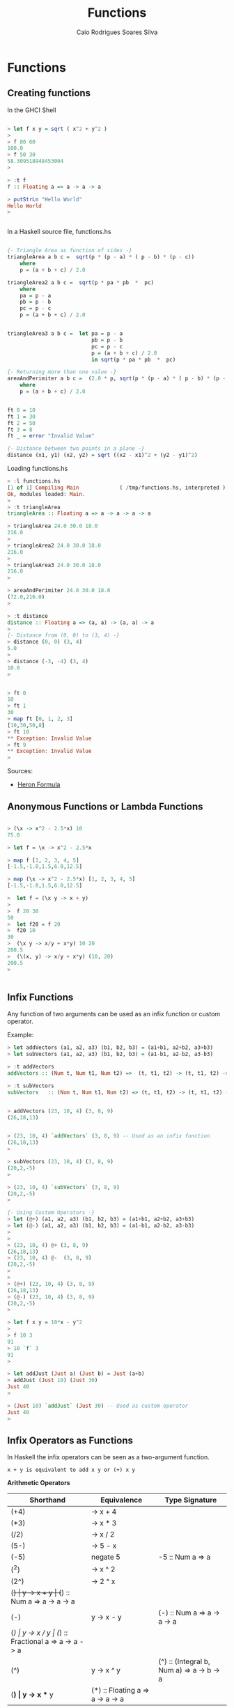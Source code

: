 #+TITLE:  Functions 
#+AUTHOR: Caio Rodrigues Soares Silva
#+EMAIL:  <caiorss.rodrigues@gmail.com>

* Functions

** Creating functions

In the GHCI Shell

#+BEGIN_SRC haskell

> let f x y = sqrt ( x^2 + y^2 )
> 
> f 80 60
100.0
> f 50 30
58.309518948453004
> 

> :t f
f :: Floating a => a -> a -> a

> putStrLn "Hello World"
Hello World
> 


#+END_SRC

In a Haskell source file, functions.hs

#+BEGIN_SRC haskell

{- Triangle Area as function of sides -}
triangleArea a b c =  sqrt(p * (p - a) * ( p - b) * (p - c))
    where 
    p = (a + b + c) / 2.0

triangleArea2 a b c =  sqrt(p * pa * pb  *  pc)
    where 
    pa = p - a
    pb = p - b
    pc = p - c
    p = (a + b + c) / 2.0
    

triangleArea3 a b c =  let pa = p - a
                           pb = p - b
                           pc = p - c
                           p = (a + b + c) / 2.0
                           in sqrt(p * pa * pb  *  pc)

{- Returning more than one value -}    
areaAndPerimiter a b c =  (2.0 * p, sqrt(p * (p - a) * ( p - b) * (p - c)))
    where 
    p = (a + b + c) / 2.0

    
ft 0 = 10
ft 1 = 30
ft 2 = 50
ft 3 = 8
ft _ = error "Invalid Value"

{- Distance between two points in a plane -}
distance (x1, y1) (x2, y2) = sqrt ((x2 - x1)^2 + (y2 - y1)^2)
#+END_SRC

Loading functions.hs

#+BEGIN_SRC haskell
> :l functions.hs
[1 of 1] Compiling Main             ( /tmp/functions.hs, interpreted )
Ok, modules loaded: Main.
> 
> :t triangleArea 
triangleArea :: Floating a => a -> a -> a -> a

> triangleArea 24.0 30.0 18.0
216.0
> 
> triangleArea2 24.0 30.0 18.0
216.0
> 
> triangleArea3 24.0 30.0 18.0
216.0
> 

> areaAndPerimiter 24.0 30.0 18.0
(72.0,216.0)
> 

> :t distance 
distance :: Floating a => (a, a) -> (a, a) -> a
> 
{- Distance from (0, 0) to (3, 4) -}
> distance (0, 0) (3, 4)
5.0
> 
> distance (-3, -4) (3, 4)
10.0
> 


> ft 0
10
> ft 1
30
> map ft [0, 1, 2, 3]
[10,30,50,8]
> ft 10
** Exception: Invalid Value
> ft 9
** Exception: Invalid Value
> 

#+END_SRC

Sources:

 - [[http://www.mathopenref.com/heronsformula.html][Heron Formula]]
 
** Anonymous Functions or Lambda Functions



#+BEGIN_SRC haskell

> (\x -> x^2 - 2.5*x) 10
75.0

> let f = \x -> x^2 - 2.5*x

> map f [1, 2, 3, 4, 5]
[-1.5,-1.0,1.5,6.0,12.5]

> map (\x -> x^2 - 2.5*x) [1, 2, 3, 4, 5]
[-1.5,-1.0,1.5,6.0,12.5]

>  let f = (\x y -> x + y)
>  
>  f 20 30
50
>  let f20 = f 20
>  f20 10
30
>  (\x y -> x/y + x*y) 10 20
200.5
>  (\(x, y) -> x/y + x*y) (10, 20)
200.5
>  


#+END_SRC

** Infix Functions

Any function of two arguments can be used as an infix function or custom operator.

Example:

#+BEGIN_SRC haskell
> let addVectors (a1, a2, a3) (b1, b2, b3) = (a1+b1, a2+b2, a3+b3)
> let subVectors (a1, a2, a3) (b1, b2, b3) = (a1-b1, a2-b2, a3-b3)

> :t addVectors 
addVectors :: (Num t, Num t1, Num t2) =>  (t, t1, t2) -> (t, t1, t2) -> (t, t1, t2)

> :t subVectors 
subVectors   :: (Num t, Num t1, Num t2) => (t, t1, t2) -> (t, t1, t2) -> (t, t1, t2)


> addVectors (23, 10, 4) (3, 8, 9)
(26,18,13)


> (23, 10, 4) `addVectors` (3, 8, 9) -- Used as an infix function
(26,18,13)
> 

> subVectors (23, 10, 4) (3, 8, 9)
(20,2,-5)
> 

> (23, 10, 4) `subVectors` (3, 8, 9)
(20,2,-5)
> 

{- Using Custom Operators -}
> let (@+) (a1, a2, a3) (b1, b2, b3) = (a1+b1, a2+b2, a3+b3)
> let (@-) (a1, a2, a3) (b1, b2, b3) = (a1-b1, a2-b2, a3-b3)
> 
> 
> (23, 10, 4) @+ (3, 8, 9)
(26,18,13)
> (23, 10, 4) @-  (3, 8, 9)
(20,2,-5)
> 
>
> (@+) (23, 10, 4) (3, 8, 9)
(26,18,13)
> (@-) (23, 10, 4) (3, 8, 9)
(20,2,-5)
>

> let f x y = 10*x - y^2
> 
> f 10 3
91
> 10 `f` 3
91
> 

> let addJust (Just a) (Just b) = Just (a+b)
> addJust (Just 10) (Just 30)
Just 40
> 

> (Just 10) `addJust` (Just 30) -- Used as custom operator
Just 40
> 
#+END_SRC

** Infix Operators as Functions



In Haskell the infix operators can be seen as a two-argument function.

#+BEGIN_SRC
x + y is equivalent to add x y or (+) x y
#+END_SRC


*Arithmetic Operators*

| Shorthand  |  Equivalence         | Type Signature |
|------------|----------------------|----------------|
| (+4)       |  \x -> x + 4         |                |
| (*3)       |  \x -> x * 3         | |
| (/2)       |  \x -> x / 2         | |
| (5-)       |  \x -> 5 - x         | |
| (-5)       |  negate 5            | -5 :: Num a => a  |
| (^2)       |  \x -> x ^ 2         | |
| (2^)       |  \x -> 2 ^ x         | |
| (+)        |  \x y -> x + y       | (+) :: Num a => a -> a -> a        |
| (-)        |  \x y -> x - y       | (-) :: Num a => a -> a -> a        |
| (/)        |  \x y -> x / y       | (/) :: Fractional a => a -> a -> a |
| (^)        |  \x y -> x ^ y       | (^) :: (Integral b, Num a) => a -> b -> a |
| (*)       |  \x y -> x ** y      | (*) :: Floating a => a -> a -> a |

*Comparison Operator*

| Shorthand  |  Equivalence         | Type Signature |
|------------|----------------------|----------------|
| (>)        |  \x y -> x > y       | (>) :: Ord a => a -> a -> Bool |
| (<)        |  \x y -> x < y       | (<) :: Ord a => a -> a -> Bool |
| (>=)       |  \x y -> x >= y      | (>=) :: Ord a => a -> a -> Bool |
| (<=)       |  \x y -> x <= y      | (<=) :: Ord a => a -> a -> Bool |
| (==)       |  \x y -> x == y      | (==) :: Eq a => a -> a -> Bool |
| (/=)       |  \x y -> x /= y      | (/=) :: Eq a => a -> a -> Bool |

*Boolean operators*

| Shorthand  |  Equivalence         | Type Signature | Name |
|------------|----------------------|----------------|------|
| (&&)       |  \x y -> x && y      | (&&) :: Bool -> Bool -> Bool   | And |
| (\|\|)     |  \x y -> x \|\| y    | (\|\|) :: Bool -> Bool -> Bool | Or |
| not        | not x                |  not :: Bool -> Bool           | Not |

*List and Tuples Operators*

| Shorthand  |  Equivalence         | Type Signature                   | Name            |
|------------|----------------------|----------------------------------|-----------------|
| (,)        |  \x y -> (x, y)      | (,) :: a -> b -> (a, b)          | Tuple of two elements |
| (,,)       |  \x y z -> (x, y, z) | (,,) :: a -> b -> c -> (a, b, c) | Tuple of three elements |
| (!!)       | alist !! i = alist[i] |  (!!) :: [a] -> Int -> a        | Nth element of a list |
| (:)        | \x xs -> x:xs       | (:) :: a -> [a] -> [a]           | Cons            |

*Examples*

#+BEGIN_SRC haskell
> (+) 10 30.33
40.33

> map (10+) [1, 20, 43, 44]
[11,30,53,54]
> 

> (-) 100 30
70

> map ((-) 100) [10, 20, 80, -50]
[90,80,20,150]
> 
> map (+(-100)) [10, 20, 80, -50]
[-90,-80,-20,-150]


> (/) 100 10
10.0

> (*) 40 30
1200

> map (10*) [1, 2, 3, 4]
[10,20,30,40]
> 

> (^) 2 6
64

> 4 ** 0.5
2.0

> 2 ** 0.5
1.4142135623730951

> (**) 2  3.5
11.313708498984761
>

> map (0.5**) [1, 2, 3, 4]
[0.5,0.25,0.125,6.25e-2]

> map (**0.5) [1, 2, 3, 4]
[1.0,1.4142135623730951,1.7320508075688772,2.0]
> 

> (,) 4 5
(4,5)

> map ((,) 4) [1, 2, 3, 4]
[(4,1),(4,2),(4,3),(4,4)]

> map (flip (,) 4) [1, 2, 3, 4]
[(1,4),(2,4),(3,4),(4,4)]

> (,,) 4 5 7
(4,5,7)

> ((,,) 4) 5 6
(4,5,6)

> map (uncurry ((,,) 4)) [(5, 6), (1, 1), (3, 4)]
[(4,5,6),(4,1,1),(4,3,4)]

> map ((,,) 12 4) [1, 2, 3, 4]
[(12,4,1),(12,4,2),(12,4,3),(12,4,4)]
> 

> alist =  ['a', 'b', 'c', 'd', 'e'] 
> alist !! 0 
'a'
> alist !! 3
'd'
> 
> (!!3) alist
'd'
> (!!0) alist
'a'
> 
> (!!) alist 0
'a'
> (!!) alist 3
'd'

> map (alist!!) [0, 2, 3, 4]
"acde"
> 
> map (!!2) [['a', 'b', 'c'], ['y', 'w', 'x', 'z'], ['1', '2', '3', '4']]
"cx3"
> 


> (>) 30 10
True
> (<) 30 10
False
>
> map (>30) [60, 380, 23, 1, 100]
[True,True,False,False,True]
> 
> filter (>30) [60, 380, 23, 1, 100]
[60,380,100]
> 

> (==) 100 10
False
> (==) 10 10
True
> 
> 
> filter (10==) [100, 10, 20, 10, 30]
[10,10]
> 
> map (uncurry (==)) [(100, 100), (10, 23), (34, 44), (0, 0)]
[True,False,False,True]
> 
> filter (uncurry (==)) [(100, 100), (10, 23), (34, 44), (0, 0)]
[(100,100),(0,0)]
> 

> 10 /= 100
True
> 10 /= 10
False
> 
> 
> filter (/=10) [100, 10, 20, 10, 30]
[100,20,30]
> 
> filter (uncurry (/=)) [(100, 100), (10, 23), (34, 44), (0, 0)]
[(10,23),(34,44)]

> :t (+)
(+) :: Num a => a -> a -> a
> 
> :t (-)
(-) :: Num a => a -> a -> a
> 
> :t (/)
(/) :: Fractional a => a -> a -> a
> 
> :t (*)
(*) :: Num a => a -> a -> a
> 
> :t (^)
(^) :: (Integral b, Num a) => a -> b -> a

{- Cons Operator -}
> :t (:)
(:) :: a -> [a] -> [a]
> 

> (1:) [9, 2, 3, 4]
[1,9,2,3,4]
> 

> (:) 1 []
[1]

> (:) 1 [0, 3, 5, 6]
[1,0,3,5,6]
> 


> map (-1:) [[1, 2, 3], [5, 6], [0]]
[[-1,1,2,3],[-1,5,6],[-1,0]]
> 

> map (89:) [[1, 2, 3], [5, 6], [0]]
[[89,1,2,3],[89,5,6],[89,0]]
> 


> 1:[]
[1]
> 1:2:[]
[1,2]
> 1:2:3:[]
[1,2,3]
> 

> 1:[0]
[1,0]
> 2:1:[0]
[2,1,0]
> 

> (2:[1, 9, 8, 10])
[2,1,9,8,10]
> 

> (:[1, 2, 3, 4])  0
[0,1,2,3,4]
> 

> map (:[1, 2, 3, 4])  [89, 77, 55, 66]
[[89,1,2,3,4],[77,1,2,3,4],[55,1,2,3,4],[66,1,2,3,4]]
> 

> map (:["haskell "])  ["amazing", "awsome", "cool" ]
[["amazing","haskell "],["awsome","haskell "],["cool","haskell "]]
> 


#+END_SRC

** Currying



Example 1:

#+BEGIN_SRC haskell

> let add a b = a + b
> let add10 = add 10
> 
> add 20 30
50
> add (-10) 30
20
> add10 20
30
> add10 30
40
> map add10 [-10, 20, 30, 40]
[0,30,40,50]
> 
#+END_SRC

** The Dolar sign apply operator.

#+BEGIN_SRC haskell
f $ x = f x

> :t ($)
($) :: (a -> b) -> a -> b
#+END_SRC

Example: This operator is useful to apply an argument to a list of functions.

#+BEGIN_SRC haskell
> ($ 10) (3*)
30
> 
> let f x = x*8 - 4
> 
> ($ 10) f
76
> 

> map ($ 3) [(*3), (+4), (^3)]
[9,7,27]
> 

#+END_SRC

OR

#+BEGIN_SRC haskell
> let apply x f = f x
> 
> map (apply 3)  [(*3), (+4), (^3)]
[9,7,27]
> 

#+END_SRC

See also the Clojure function [[https://clojuredocs.org/clojure.core/juxt][juxt]]

Apply a set of functions to a single argument.

#+BEGIN_SRC haskell
> let juxt fs x = map ($ x) fs

> juxt [(*3), (+4), (/10)] 30
[90.0,34.0,3.0]
> 
> let fs = juxt [(*3), (+4), (/10)]
> 
> :t fs
fs :: Double -> [Double]
>
> fs 30
[90.0,34.0,3.0]
> fs 40
[120.0,44.0,4.0]
> 
> map fs [10, 20, 30]
[[30.0,14.0,1.0],[60.0,24.0,2.0],[90.0,34.0,3.0]]
> 
> 
#+END_SRC

** Recursion

Reverse A list

#+BEGIN_SRC haskell

reverse2 :: [a] -> [a]
reverse2 []     = []
reverse2 (x:xs) = reverse2 xs ++ [x]

*Main> reverse2 [1, 2, 3, 4, 5]
[5,4,3,2,1]
#+END_SRC

Product of a List

#+BEGIN_SRC haskell

prod :: [Int] -> Int
prod [] = 1
prod (x:xs) = x * prod xs


*Main> prod [1, 2, 3, 4, 5]
120
*Main> 
*Main> :t prod
prod :: [Int] -> Int
#+END_SRC
Factorial

#+BEGIN_SRC haskell

fact 0 = 1
fact n = n*fact(n-1)

> map fact [1..10]
[1,2,6,24,120,720,5040,40320,362880,3628800]
#+END_SRC

Fibonacci Function

#+BEGIN_SRC haskell
fib 0 = 1
fib 1 = 1
fib n | n>= 2
    = fib(n-1) + fib(n-2)
#+END_SRC

** Integer Arithmetic Functions

| Function | Description |
|----------|-------------|
| even     | Test if number is even, multiple of 2 |
| odd      | Test if number is odd, non multiple of 2 |
| quot     | Quotient of two numbers | 
| rem      | Remainder from the quotient | 
| div      | Similar to "quot", but is rounded down towards minus infinity |
| mod | Returns the modulus of the two numbers | 
| divMod | Returns the quotient and the modulus tuple |
| gcd   | Greatest common divisor of two numbers |
| lcd   | Lowest Common Multiple of two numbers |
| compare | Compare two numbers |

Exaples:

#+BEGIN_SRC haskell

{- -------------------Interger Division----------------- -}

{- Division Quotient -}

> quot 70 8
8
> 
> quot (-80)  8
-10
> 
> 80 `quot` 8
10
> 

> div 100 8
12
> 
> div (-100) 8
-13
> quot (-100) 8
-12
> 
> 100 `div` 8
12
> 

{- Remainder-}

> rem 100 12
4
> rem 100 10
0
> 100 `rem` 12
4
> 100 `rem` 10
0
> 
> rem (-100) 12
-4
> rem (-100) 10
0
> (-100) `rem` 12
-4
> (-100) `rem` 10
0
> 


> mod 100 12
4
> mod 100 10
0
> 100 `mod` 12
4
> 100 `mod` 10
0
> 
> mod (-100) 12
8
> 
> (-100) `mod` 12
8
> 


{- DivMod Quotient and Modulus of Division -}

> divMod 100 12
(8,4)
> divMod 100 10
(10,0)
> 100 `divMod` 12
(8,4)
> 100 `divMod` 10
(10,0)
> 
> divMod (-100) 12
(-9,8)
> divMod (-100) 10
(-10,0)
> 


{- Odd / Even Test -}

> even 20
True
> even 31
False

> odd 20
False
> odd 31
True

> [1..10]
[1,2,3,4,5,6,7,8,9,10]
> filter odd [1..10]
[1,3,5,7,9]
> filter even [1..10]
[2,4,6,8,10]
> 

{- Greatest Common Divisor -}

> gcd 840 15
15
> 
> gcd 21 14
7
> 
> 

> foldl1 gcd [21, 14, 35, 700]
7
> 


{- Lowest Common Multiple -}

> lcm 9 36
36
> 
> lcm 15 35
105
> 
{- 
    Lowest Common multiple of a list of numbers
    15 = 3 x 5
    35 = 5 x 7
    20 = 4 x 5
    40 = 8 x 5
    
    lcm = 3 x 5 x 8 = 840
-}
> foldl1 lcm [15, 35, 20, 40]
840
> 
#+END_SRC

Reference:

 - http://en.wikibooks.org/wiki/Haskell/A_Miscellany_of_Types

** Mathematical Functions

Negate, Sqrt, Log, Exp and Power 

#+BEGIN_SRC haskell

{- Negate -}

> negate 100
-100
> negate 100.324
-100.324
> 


{- Natural logarithm -}
> log 10
2.302585092994046
> 

{- Logarithm to any base -}

> let log10 = logBase 10
> let log2  = logBase 2
> 
> log10 100
2.0
> map log10 [1, 10, 20, 100, 1000]
[0.0,1.0,1.3010299956639813,2.0,3.0]
> 
> map log2 [1, 2, 4, 8, 16]
[0.0,1.0,2.0,3.0,4.0]
> 

{- Square Root -}
> sqrt 100
10.0
> sqrt 10
3.1622776601683795
> 

{- Exponential function -}
> exp 1
2.718281828459045
> exp 2
7.38905609893065
> 

{- Pow/ Power Function x^y-}

> sqrt 2
1.4142135623730951
> 2 ** 0.5
1.4142135623730951
> 

> 2** 3
8.0
> 
> (**) 2 3
8.0
> 

> map round [13.03123, 13.20, 13.50, 13.60, 13.992]
[13,13,14,14,14]
> 
#+END_SRC

Trigonometric Functions

#+BEGIN_SRC haskell

> pi
3.141592653589793
>

> sin pi
1.2246063538223773e-16
> 
> sin (pi/3)
0.8660254037844386
> 
> asin (0.8660254037844386) == pi/3
True
> 


> cos pi
-1.0
>
> acos (-1)
3.141592653589793
> acos (-1) == pi
True
> 



> atan 1
0.7853981633974483
> 

> atan2 1 (-1)
2.356194490192345
> 
#+END_SRC


Floor, Round, Ceil 

#+BEGIN_SRC haskell

> map round [13.03123, 13.20, 13.50, 13.60, 13.992]
[13,13,14,14,14]
> 

> map truncate  [13.03123, 13.20, 13.50, 13.60, 13.992]
[13,13,13,13,13]
> 

> map floor [13.03123, 13.20, 13.50, 13.60, 13.992]
[13,13,13,13,13]
> 

> map ceiling [13.03123, 13.20, 13.50, 13.60, 13.992]
[14,14,14,14,14]
> 
#+END_SRC


Convert Integer to Floating Point

#+BEGIN_SRC haskell
> let inv x = 1/x

> :t inv
inv :: Fractional a => a -> a
> 


> let v = [1..10]
> v
[1,2,3,4,5,6,7,8,9,10]
> :t v
v :: [Integer]
> 

> inv 10
0.1
> inv 0.1
10.0
> 

> map inv v

<interactive>:20:5:
    No instance for (Fractional Integer) arising from a use of `inv'
    Possible fix: add an instance declaration for (Fractional Integer)
    In the first argument of `map', namely `inv'
    In the expression: map inv v
    In an equation for `it': it = map inv v

> map (inv . fromInteger) v
[1.0,0.5,0.3333333333333333,0.25,0.2,0.16666666666666666,0.14285714285714285,0.125,0.1111111111111111,0.1]
> 


#+END_SRC

** Standard Functions

*id Identity Function*

#+BEGIN_SRC haskell
> :t id
id :: a -> a

> 
> id 100
100
> id "Hello World"
"Hello World"
> 
#+END_SRC

*Constant Function*

#+BEGIN_SRC haskell
> :t const
const :: a -> b -> a
> 

> let f1 = const 10
> f1 20
10
> f1 0
10
> map f1 [1, 2, 3]
[10,10,10]

#+END_SRC

** Higher Order Functions



Higher Order functions are functions that takes functions as arguments.

Why Higher Order Function?

 - Common programming idioms, such as applying a function twice, can naturally be encapsulated as general purpose higher-order functions (Hutton);

 - Special purpose languages can be defined within Haskell using higher-order functions, such as for list processing, interaction, or parsing (Hutton);

 - Algebraic properties of higher-order functions can be used to reason about programs. (Hutton)

Reference:

 - [[http://www.cs.nott.ac.uk/~gmh/functional.ppt][Graham Hutton Lecture]]
 - [[http://www.cs.nott.ac.uk/~gmh/][Graham Hutton - University of Nottingham]]


**** Map

See also: [[http://en.wikipedia.org/wiki/Map_(higher-order_function][Map (higher-order function)]])

map :: (a -> b) -> [a] -> [b]

The map functional takes a function as its first argument, then applies it to every element of a list. 
[[http://www.willamette.edu/~fruehr/haskell/lectures/tutorial4.html#@sli@31][Programming in Haskell 3rd CCSC Northwest Conference • Fall 2001]]

#+BEGIN_SRC haskell

> map (^2) [1..10]
[1,4,9,16,25,36,49,64,81,100]

> map (`div` 3) [1..20]
[0,0,1,1,1,2,2,2,3,3,3,4,4,4,5,5,5,6,6,6]

{- Map With Anonymous Functions -}
>  map (\x -> x*x - 10*x) [1..10]
[-9,-16,-21,-24,-25,-24,-21,-16,-9,0]


> map reverse ["hey", "there", "world"]
["yeh","ereht","dlrow"]

> reverse ["hey", "there", "world"]
["world","there","hey"]

#+END_SRC

*Example Estimating PI*

Pi number can be approximated by Gregory series. 

http://shuklan.com/haskell/lec06.html#/0/6


#+BEGIN_SRC
                n
              _____         k+1
              \         (-1)
            4  \      ___________
               /        2k - 1
              /____
                 1
#+END_SRC

#+BEGIN_SRC haskell

>  let f x = 4*(-1)^(x+1)/(2*k - 1) where k = fromIntegral x
>  let piGuess n = sum $ map f [1..n]
>  
>  map piGuess [1, 10, 20, 30, 50, 100]
[4.0,3.0418396189294032,3.09162380666784,3.108268566698947,3.121594652591011,3.1315929035585537]
>
>  {- Approximation Error -}
>  
>  map (pi -) $ map piGuess [1, 10, 20, 30, 50, 100]
[-0.8584073464102069,9.975303466038987e-2,4.996884692195325e-2,3.332408689084598e-2,1.999800099878213e-2,9.99975003123943e-3]


#+END_SRC

**** Filter

filter :: (a -> Bool) -> [a] -> [a]

Returns elements of a list that satisfy a predicate.
Predicate is boolean function which returns True or False.

#+BEGIN_SRC haskell

> filter even [1..10]
[2,4,6,8,10]
> 
> filter (>6) [1..20]
[7,8,9,10,11,12,13,14,15,16,17,18,19,20]
> 

#+END_SRC

*Example With custom types*

Credits: http://shuklan.com/haskell/lec06.html#/0/10

#+BEGIN_SRC haskell

> data Gender = Male | Female deriving(Show, Eq, Read)
> 
> let people = [(Male, "Tesla"), (Male, "Alber"), (Female, "Zoe"), (Male, "Tom"), (Female, "Olga"), (Female, "Mia"), (Male, "Abdulah")]

> filter (\(a, b) -> a==Female) people
[(Female,"Zoe"),(Female,"Olga"),(Female,"Mia")]
> 
> filter (\(a, b) -> a==Male) people
[(Male,"Tesla"),(Male,"Alber"),(Male,"Tom"),(Male,"Abdulah")]
> 
#+END_SRC

**** Higher-order predicates

Predicates (boolean-valued functions) can be extended to lists via the higher-order predicates any and all. 
[[http://www.willamette.edu/~fruehr/haskell/lectures/tutorial4.html#@sli@31][Programming in Haskell 3rd CCSC Northwest Conference • Fall 2001]]]

#+BEGIN_SRC haskell

> map even [1..5]
[False,True,False,True,False]

> all even (map (2*) [1..5])
True

> any odd [ x^2 | x<-[1..5] ]
True
#+END_SRC

**** Fold

The fold functions foldl and foldr combine elements of a list based on
a binary function and an initial value. In some programming languages
fold is known as reduce. The fold in some programming languages Python
is called reduce.

"The higher-order library function foldr (“fold right”) encapsulates
this simple pattern of recursion, with the function and the value v as
arguments" (Graham Hutton)

*Why Is Foldr Useful?* (Graham Hutton)

 - Some recursive functions on lists, such as sum, are simpler to
   define using foldr;

 - Properties of functions defined using foldr can be proved using
   algebraic properties of foldr, such as fusion and the banana split
   rule;

 - Advanced program optimisations can be simpler if foldr is used in
   place of explicit recursion.

*Right Fold*

#+BEGIN_SRC
foldr f z [x]

    f is a function of two arguments:
    z is is the initial value of the accumulator
    [x] Is a list of values

foldr (+)  10  [1, 2, 3, 4]  =>  ((+) 1 ((+) 2 ((+) 3 ((+) 4 10)))) => 20

 
         \ f            (f 1 (f 2 (f 3 (f 4 10)))) => ((+) 1 ((+) 2 ((+) 3 ((+) 4 10))))
        / \
       1   \
           /\ f         (f 2 (f 3 (f 4 10)))
          /  \
         2    \
              /\ f      (f 3 (f 4 10))
             /  \
            3    \
                 /\ f   (f 4 10)
                /  \
               /    \
               4     \
                      z = 10
        
#+END_SRC

Foldr Definition:

#+BEGIN_SRC
foldr :: (a -> b -> b) -> b -> [a] -> b
foldr f []     = v
foldr f (x:xs) = f x (foldr f xs)
#+END_SRC

*Left Fold*

#+BEGIN_SRC
foldl :: (a -> b -> a) -> a -> [b] -> a

foldl (+)  10  [1, 2, 3, 4]  =>  ((+) 4 ((+) 3 ((+) 2 ((+) 1 10)))) => 20

          \
          /\ f             (f 4 (f 3 (f 2 (f 1 10))))
         /  \
        /    \
       4      \ f          (f 3 (f 2 (f 1 10)))
             / \ 
            /   \
           3     \ f       (f 2 (f 1 10))
                 /\   
                /  \
               2    \ f    (f 1 10)
                   / \
                  /   \
                 1     \
                        z = 10
#+END_SRC


Common Haskell Functions can be defined using fold

#+BEGIN_SRC
sum     = foldr (+) 0
product = foldr (*) 1
and     = foldr (&&) True
#+END_SRC


Examples:

#+BEGIN_SRC haskell

-- Summation from 1 to 10
> foldr (+) 0 [1..10]
55

{- Product from 1 to 10 -}
> foldr (*) 1 [1..10]
3628800
> 

{- Maximum Number in a list -}

> foldr (\x y -> if x >= y then x else y ) 0 [ -10, 100, 1000, 20, 34.23, 10]
1000.0
> 

#+END_SRC


References:

 - [[http://www.cs.nott.ac.uk/~gmh/functional.ppt][Graham Hutton Lecture]]
 - [[http://www.cs.nott.ac.uk/~gmh/][Graham Hutton - University of Nottingham]]

**** Scanl

Shows the intermediate values of a fold.

#+BEGIN_SRC haskell

{- Cumulative Sum -}
> scanl (+) 0 [1..5]
[0,1,3,6,10,15]

{- Cumulative Product -}

> scanl (*) 1 [1..5]
[1,1,2,6,24,120]

#+END_SRC

**** Curry and Uncurrying


*Curry*

Converts a function ((a, b) -> c) that has a single argument: a tuple of two values (a, b) to a new function that has a two arguments a and b and returns c. For short: curry converts an uncurried function to a curried function.

#+BEGIN_SRC
curry :: ((a, b) -> c) -> a -> b -> c 
#+END_SRC


*Uncurry*

Converts a function (a -> b -> c) that accepts a sequence of arguments a, b and returns c to a function that accepts a tuple of two arguments (a, b) and returns c. For short: it converts a curried function to a function on pairs.

This function and its variants are useful to map a function of multiple arguments over a list of arguments.

#+BEGIN_SRC
uncurry :: (a -> b -> c) -> (a, b) -> c
#+END_SRC

*Example: Uncurrying a function*

#+BEGIN_SRC haskell
> let f x y = 10*x - y
>
> :t f
f :: Num a => a -> a -> a
> 
> 
> f 2 4
#+END_SRC

The problem is: how to map f over a list of tuples ??

#+BEGIN_SRC haskell
> map f [(1, 2), (4, 5), (9, 10)]

<interactive>:122:5:
    No instance for (Num (t0, t1)) arising from a use of `f'
    Possible fix: add an instance declaration for (Num (t0, t1))
    In the first argument of `map', namely `f'
#+END_SRC

Solution: Uncurry the function f: 

#+BEGIN_SRC haskell

> let f' = uncurry f
>
> :t f'
f' :: (Integer, Integer) -> Integer
>
> 
> map f' [(1, 2), (4, 5), (9, 10)]
[8,35,80]
> 
> map (uncurry f) [(1, 2), (4, 5), (9, 10)]
[8,35,80]
> 
#+END_SRC

*Example: Currying a function*

#+BEGIN_SRC haskell
> let g (x, y) = 10*x - y
> 
> :t g
g :: Num a => (a, a) -> a
> 
> g (2, 4)
16
> 
> g 2 4
<interactive>:138:1:
    No instance for (Num (a0 -> t0)) arising from a use of `g'
    Possible fix: add an instance declaration for (Num (a0 -> t0))
    In the expression: g 2 4
    In an equation for `it': it = g 2 4
    ...
> 
> let g' = curry g
> :t g'
g' :: Integer -> Integer -> Integer
> 
> g' 2 4
16
> 
> (curry g) 2 4
16
> 
#+END_SRC

*Other Examples*

Map a function of 3 arguments and a function of 4 arguments of over a list of tuples:

#+BEGIN_SRC haskell

> let uncurry3 f (a, b, c) = f a b c
> let uncurry4 f (a, b, c, d) = f a b c d
> 
> :t uncurry3
uncurry3 :: (t1 -> t2 -> t3 -> t) -> (t1, t2, t3) -> t
> 
> :t uncurry4
uncurry4 :: (t1 -> t2 -> t3 -> t4 -> t) -> (t1, t2, t3, t4) -> t
> 
> 
> let f a b c = 10*a -2*(a+c) + 5*c
> 
> 
> map (uncurry3 f) [(2, 3, 5), (4, 9, 2), (3, 7, 9)]
[31,38,51]
> 
> 

> 
> let f x y z w = 2*x + 4*y + 10*z + w
> 
> map (uncurry4 f) [(2, 3, 5, 3), (4, 9, 2, 8), (3, 7, 9, 1)]
[69,72,125]
> 
#+END_SRC

**** Flip 

Converts a function of two arguments a, b to a new one with argument in inverse order of the old one.

#+BEGIN_SRC
flip :: (a -> b -> c) -> b -> a -> c
#+END_SRC

Example: 

#+BEGIN_SRC
> let f a b = 10*a + b
> 
> :t f
f :: Num a => a -> a -> a

> 
> f 5 6
56
>
> f 6 5
65
> 
> 
> (flip f) 5 6
65
> 
#+END_SRC

**** Iterate

This function is useful for recursive algorithms like, root finding, numerical serie approximation, differential equation solving and finite differences.


#+BEGIN_SRC
iterate f x = x : iterate f (f x)
#+END_SRC

It creates an infinite list of iterates.

#+BEGIN_SRC haskell
[x, f x, f (f x), f (f (f x)), ...]
#+END_SRC

Example: [[http://www2.mae.ufl.edu/haftka/numerical/Lectures/Chapter6.1-2.pdf][source]]

Find the square root of a number by Fixed-point iteration

#+BEGIN_SRC
Xi+1 = g(Xi)
#+END_SRC

The magnitude of the derivative of g must be smaller than 1 for the method to work.

#+BEGIN_SRC
sqrt(a) --> f(x) = x^2 - a = 0 
x  = 1/2*(a/x+x)
x  = g(x) --> g(x) = 1/2*(a/x+x)
#+END_SRC


#+BEGIN_SRC haskell
> let f a x = 0.5*(a/x + x)

> let g = f 2 -- a = 2

> g 2
1.5
> g 1.5
1.4166666666666665
> g 1.41666
1.4142156747561165
> g 1.14142156
1.4468112805021982

{- OR -}

> let gen = iterate g 2
>
> take 5 gen
[2.0,1.5,1.4166666666666665,1.4142156862745097,1.4142135623746899]

{-- 
Finally the root algorithm  using the power of lazy evaluation
with the iterate function

--}

> let f a x = 0.5*(a/x + x)
> let root a =  last $ take 10 $ iterate (f a) a 
> 
> root 2
1.414213562373095
> root 2 - sqrt 2
-2.220446049250313e-16
> 
> root 10
3.162277660168379
> sqrt 10
3.1622776601683795
>
> root 10 - sqrt 10
-4.440892098500626e-16
> 
> 

#+END_SRC

**** takeWhile

Apply a predicate p to a list xs and returns the longest prefix, that can be empty of xs of elements that satisfy the predicate.

#+BEGIN_SRC haskell
> :t takeWhile
takeWhile :: (a -> Bool) -> [a] -> [a]
> 

{- Constant Function that always returns True-}
> :t const True
const True :: b -> Bool
> 
> takeWhile (const True)  [10, 20, 8, 4, 5, 7, 9] 
[10,20,8,4,5,7,9]
> 

> takeWhile (const False)  [10, 20, 8, 4, 5, 7, 9] 
[]
> 

> takeWhile (>5) [10, 20, 8, 4, 5, 7, 9] 
[10,20,8]
> 

> takeWhile (<10) [1, 2, 3, 9, 10, 20, 30]
[1,2,3,9]
> 

> takeWhile (/='a') "testing a function"
"testing "
> 


#+END_SRC

**** dropWhile

The function dropWhile apply a predicate p to a list xs and returns the suffix remaining after takeWhile.

Example:

#+BEGIN_SRC haskell
> :t dropWhile
dropWhile :: (a -> Bool) -> [a] -> [a]
> 

> dropWhile (const True) [10, 20, 8, 4, 5, 7, 9] 
[]

> dropWhile (const False) [10, 20, 8, 4, 5, 7, 9] 
[10,20,8,4,5,7,9]

> dropWhile (>5) [10, 20, 8, 4, 5, 7, 9]
[4,5,7,9]

> dropWhile (/='a') "testing a function"
"a function"
> 

#+END_SRC

**** Zip and Unzip

Zip takes two lists and returns a list of corresponding pairs. If one input list is short, excess elements of the longer list are discarded. 

#+BEGIN_SRC haskell
zip :: [a] -> [b] -> [(a, b)]
zip3 :: [a] -> [b] -> [c] -> [(a, b, c)]
#+END_SRC

Data.List

#+BEGIN_SRC haskell
zip4 :: [a] -> [b] -> [c] -> [d] -> [(a, b, c, d)]
zip5 :: [a] -> [b] -> [c] -> [d] -> [e] -> [(a, b, c, d, e)]
zip6 :: [a] -> [b] -> [c] -> [d] -> [e] -> [f] -> [(a, b, c, d, e, f)]
#+END_SRC

Unzip transforms a list of pairs into a list of first components and a list of second components. It is the inverse of zip.

#+BEGIN_SRC haskell
unzip :: [(a, b)] -> ([a], [b])
unzip3 :: [(a, b, c)] -> ([a], [b], [c])
#+END_SRC

Data.List
#+BEGIN_SRC
unzip4 :: [(a, b, c, d)] -> ([a], [b], [c], [d])
unzip5 :: [(a, b, c, d, e)] -> ([a], [b], [c], [d], [e])
unzip6 :: [(a, b, c, d, e, f)] -> ([a], [b], [c], [d], [e], [f])
#+END_SRC

Examples: Zip

#+BEGIN_SRC haskell
> zip [1, 3, 4, 5, 6] [10, 30, 40, 50, 60]
[(1,10),(3,30),(4,40),(5,50),(6,60)]
> 

> zip [1, 3, 4, 5, 6] [10, 30, 40]
[(1,10),(3,30),(4,40)]
> 

> zip [5, 6] [10, 30, 40, 50, 60]
[(5,10),(6,30)]
> 

> zip [1, 2, 3, 4, 5] ['a', 'b', 'c', 'd', 'e']
[(1,'a'),(2,'b'),(3,'c'),(4,'d'),(5,'e')]
> 

> zip ["haskell", "ocaml", "sml", "scala", "erlang"] ['a', 'b', 'c', 'd', 'e']
[("haskell",'a'),("ocaml",'b'),("sml",'c'),("scala",'d'),("erlang",'e')]
> 

> zip3 [1, 2, 3, 4, 5] ['a', 'b', 'c', 'd', 'e'] ["haskell", "ocaml", "sml", "scala", "erlang"]
[(1,'a',"haskell"),(2,'b',"ocaml"),(3,'c',"sml"),(4,'d',"scala"),(5,'e',"erlang")]
> 

> zip3 [1, 2, 3, 4, 5] ['a', 'b', 'c', 'd', 'e'] ["haskell", "ocaml", "sml", "scala"]
[(1,'a',"haskell"),(2,'b',"ocaml"),(3,'c',"sml"),(4,'d',"scala")]
> 

> zip3 [4, 5] ['a', 'b', 'c', 'd', 'e'] ["haskell", "ocaml", "sml", "scala"]
[(4,'a',"haskell"),(5,'b',"ocaml")]
> 
> 

> import Data.List
> 
> zip4 [1..5] [5..15] ['a'..'z'] (replicate 4 Nothing)
[(1,5,'a',Nothing),(2,6,'b',Nothing),(3,7,'c',Nothing),(4,8,'d',Nothing)]
> 
#+END_SRC

Example: Unzip

#+BEGIN_SRC haskell
> unzip [(1,10),(3,30),(4,40),(5,50),(6,60)]
([1,3,4,5,6],[10,30,40,50,60])
> 

> unzip [(1,'a'),(2,'b'),(3,'c'),(4,'d'),(5,'e')]
([1,2,3,4,5],"abcde")
> 

> import Data.List

> unzip3 [(1,'a',"haskell"),(2,'b',"ocaml"),(3,'c',"sml"),(4,'d',"scala")]
([1,2,3,4],"abcd",["haskell","ocaml","sml","scala"])
> 

> unzip4 [(1,5,'a',Nothing),(2,6,'b',Nothing),(3,7,'c',Nothing),(4,8,'d',Nothing)]
([1,2,3,4],[5,6,7,8],"abcd",[Nothing,Nothing,Nothing,Nothing])
> 

> let (x, y) = unzip [(1,'a'),(2,'b'),(3,'c'),(4,'d'),(5,'e')]
> x
[1,2,3,4,5]
> y
"abcde"
> 

> let (a, b, c) = unzip3 [(1,'a',"haskell"),(2,'b',"ocaml"),(3,'c',"sml"),(4,'d',"scala")]
> a
[1,2,3,4]
> b
"abcd"
> c
["haskell","ocaml","sml","scala"]
> 

#+END_SRC

**** ZipWith 

ZipWith function applies a function of two arguments to each elements of two given lists returning a new list.

Defined in Prelude

#+BEGIN_SRC haskell
zipWith :: (a -> b -> c) -> [a] -> [b] -> [c]
zipWith3 :: (a -> b -> c -> d) -> [a] -> [b] -> [c] -> [d]
#+END_SRC

Defined in Data.List

#+BEGIN_SRC haskell
import Data.List
zipWith4   :: (a -> b -> c -> d -> e) -> [a] -> [b] -> [c] -> [d] -> [e]
zipWith5   :: (a -> b -> c -> d -> e -> f) -> [a] -> [b] -> [c] -> [d] -> [e] -> [f]
zipWith7   :: (a -> b -> c -> d -> e -> f -> g -> h) -> [a] -> [b] -> [c] -> [d] -> [e] -> [f] -> [g] -> [h]
#+END_SRC

Examples:

#+BEGIN_SRC haskell

{- 

ZipWith takes a function of two arguments and two lists 
returning a new one

    ->  (a -> b -> c)   : Function of two arguments returning type c
    ->  [a]            :  List of type a
    ->  [b]            :  List of type b
    
    Returns 
    ->  [c]            :  List of type c
-}
> :t zipWith
zipWith :: (a -> b -> c) -> [a] -> [b] -> [c]
> 

> :t (+)
(+) :: Num a => a -> a -> a
> 


{- Add each element of two lists -}
> zipWith (+) [1, 2, 3, 4] [9, 10, 3, 5]
[10,12,6,9]
> 
> 

{- Multiply each element of two lists-}
> zipWith (*) [1, 2, 3, 4] [9, 10, 3, 5]
[9,20,9,20]
> 

{- Subtract each element of two lists -}
> zipWith (-) [1, 2, 3, 4] [9, 10, 3, 5]
[-8,-8,0,-1]
> 

{- zipWith with anonymous functions -}

> zipWith (\x y -> 10*x + 4*y) [10, 20, 30] [3, 4, 5]
[112,216,320]
> 
> let f = zipWith (\x y -> 10*x + 4*y)
> 
> f [10, 20, 30] [3, 4, 5]
[112,216,320]
> 


{- New functions can be created by curring arguments -}

> let addVectors = zipWith (+)
> let subVectors = zipWith (-)
> let mulVectors = zipWith (*)
> 
> :t addVectors 
addVectors :: [Integer] -> [Integer] -> [Integer]
> :t subVectors 
subVectors :: [Integer] -> [Integer] -> [Integer]
> :t mulVectors 
mulVectors :: [Integer] -> [Integer] -> [Integer]
> 

> addVectors [1, 2, 3, 4] [9, 10, 3, 5]
[10,12,6,9]
> 
> subVectors [1, 2, 3, 4] [9, 10, 3, 5]
[-8,-8,0,-1]
> mulVectors [1, 2, 3, 4] [9, 10, 3, 5]
[9,20,9,20]
> 

{- Using Functions as operators -}

> [1, 2, 3, 4]  `addVectors` [9, 10, 3, 5]
[10,12,6,9]
> 
> 
> [1, 2, 3, 4]  `subVectors` [9, 10, 3, 5]
[-8,-8,0,-1]
> 
> [1, 2, 3, 4]  `mulVectors` [9, 10, 3, 5]
[9,20,9,20]
> 

> let f x y z = x*y*z 

> zipWith3 f [1, 3, 4, 8] [4, 5, 9] [8, 7, 3]
[32,105,108]
> 
> let zf = zipWith3 f
> 
> zf [1, 3, 4, 8] [4, 5, 9] [8, 7, 3]
[32,105,108]
> 

> import Data.List
> 
> zipWith4 g [12, 34, 1, 4] [8, 19, 33, 23] [5, 7, 8, 9] [33, 78, 17, 14]
[337,2371,-1277,-929]
> 

> let g1 = zipWith4 g [12, 34, 1, 4] 
> g1 [8, 19, 33, 23] [5, 7, 8, 9] [33, 78, 17, 14]
[337,2371,-1277,-929]

> let g2 = g1 [8, 19, 33, 23]
> g2 [5, 7, 8, 9] [33, 78, 17, 14]
[337,2371,-1277,-929]

> let g3 = g2 [5, 7, 8, 9]
> g3  [33, 78, 17, 14]
[337,2371,-1277,-929]

> let g4 = g3 [33, 78, 17, 14]
> g4
[337,2371,-1277,-929]
> 

#+END_SRC

**** Replicate

Replicate an element of type a n times.
#+BEGIN_SRC
replicate :: Int -> a -> [a]
#+END_SRC

Example:
#+BEGIN_SRC haskell
> :t replicate 
replicate :: Int -> a -> [a]
> 

> replicate 4 'a'
"aaaa"
> replicate 6 2.345
[2.345,2.345,2.345,2.345,2.345,2.345]
> 

{- You can also replicate functions -}
> let f = replicate 3 (+1)
> :t f
f :: [Integer -> Integer]
> 
> map ($ 5) f
[6,6,6]
> 

> replicate 3 (Just 5)
[Just 5,Just 5,Just 5]
> 
> replicate 3 Nothing
[Nothing,Nothing,Nothing]
> 

#+END_SRC

**** Other Useful higher-order functions

The standard Prelude defines scores of useful functions, many of which enjoy great generality due to the abstractional capabilities of polymorphic 
types and higher-order functions [[http://www.willamette.edu/~fruehr/haskell/lectures/tutorial4.html#@sli@31][[Programming in Haskell 3rd CCSC Northwest Conference • Fall 2001]]]


#+BEGIN_SRC haskell
> zipWith (*) [1..10] [1..10]
[1,4,9,16,25,36,49,64,81,100]

> :t replicate
replicate :: Int -> a -> [a]

> zipWith replicate [1..6] ['a'..'z']
["a","bb","ccc","dddd","eeeee","ffffff"]

> takeWhile (<100) [ 2^n | n<-[1..] ]
[2,4,8,16,32,64]

> :t takeWhile
takeWhile :: (a -> Bool) -> [a] -> [a]
#+END_SRC

** Functions to Manipulate Characters and Strings


**** Strings Features

*Strings as List of Characters*

#+BEGIN_SRC
> 
> ['(', ')', '!', 'a', 'b', 'c', '0', '1']
"()!abc01"
> 
#+END_SRC


*Character Sequences*

#+BEGIN_SRC haskell
> ['a'..'z']
"abcdefghijklmnopqrstuvwxyz"

> ['A'..'Z']
"ABCDEFGHIJKLMNOPQRSTUVWXYZ"

> ['0'..'9']
"0123456789"
> 

> ['0'..'z']
"0123456789:;<=>?@ABCDEFGHIJKLMNOPQRSTUVWXYZ[\\]^_`abcdefghijklmnopqrstuvwxyz"

#+END_SRC

*Add a character to a string*

#+BEGIN_SRC haskell

> "adding " ++ "three" ++ " strings"
"adding three strings"
> 

> "Hello world " ++ ['1']
"Hello world 1"
> 

> 'x' : "Hello World"
"xHello World"
> 
> 'y' : 'x' : "Hello World"
"yxHello World"
> 

#+END_SRC

**** Prelude String Functions

*lines*

Lines breaks a string up into a list of strings at newline characters. The resulting strings do not contain newlines.


#+BEGIN_SRC
lines :: String -> [String] 
#+END_SRC

#+BEGIN_SRC haskell
> let text = "Hello World\nHaskell\n Is very Cool"
> text
"Hello World\nHaskell\n Is very Cool"


> putStrLn text
Hello World
Haskell
 Is very Cool
> 
> 

> lines text
["Hello World","Haskell"," Is very Cool"]
> 
#+END_SRC

*unlines*

Unlines is an inverse operation to lines. It joins lines, after appending a terminating newline to each.

#+BEGIN_SRC
unlines :: [String] -> String 
#+END_SRC

#+BEGIN_SRC haskell
> unlines ["Hello World","Haskell"," Is very Cool"]
"Hello World\nHaskell\n Is very Cool\n"
> 
> putStrLn $ unlines ["Hello World","Haskell"," Is very Cool"]
Hello World
Haskell
 Is very Cool

>
#+END_SRC

*words*

Words breaks a string up into a list of words, which were delimited by white space.

#+BEGIN_SRC
words :: String -> [String] 
#+END_SRC

#+BEGIN_SRC haskell
> words "Hello world haskell 123 2312 --- "
["Hello","world","haskell","123","2312","---"]
> 
#+END_SRC

*unwords*

unwords is an inverse operation to words. It joins words with separating spaces.

#+BEGIN_SRC
unwords :: [String] -> String 
#+END_SRC

#+BEGIN_SRC haskell
> unwords ["Hello","world","haskell","123","2312","---"]
"Hello world haskell 123 2312 ---"
> 
#+END_SRC

*reverse*

Reverse a string. 

#+BEGIN_SRC haskell
> reverse "lleksaH dlroW olleH"
"Hello World Haskell"
> 
#+END_SRC

**** Data.Char String Functions

Documentation: https://hackage.haskell.org/package/base-4.2.0.1/docs/Data-Char.html

#+BEGIN_SRC haskell
import Data.Char

> ['0'..'z']
"0123456789:;<=>?@ABCDEFGHIJKLMNOPQRSTUVWXYZ[\\]^_`abcdefghijklmnopqrstuvwxyz"
> 

> filter isDigit  ['0'..'z']
"0123456789"
> 

> filter isAlpha ['0'..'z']
"ABCDEFGHIJKLMNOPQRSTUVWXYZabcdefghijklmnopqrstuvwxyz"
> 

> filter isLower ['0'..'z']
"abcdefghijklmnopqrstuvwxyz"
> 
> filter isUpper ['0'..'z']
"ABCDEFGHIJKLMNOPQRSTUVWXYZ"
> 
> 

> filter isHexDigit ['0'..'z']
"0123456789ABCDEFabcdef"
> 

> filter isAlphaNum ['0'..'z']
"0123456789ABCDEFGHIJKLMNOPQRSTUVWXYZabcdefghijklmnopqrstuvwxyz"
> 

> map toUpper ['a'..'z']
"ABCDEFGHIJKLMNOPQRSTUVWXYZ"
>

> map toLower ['A'..'Z']
"abcdefghijklmnopqrstuvwxyz"
> 

{- Convert to ascii decimal number -}
> map ord ['a'..'f']
[97,98,99,100,101,102]
> 


{- Convert ascii to char -}
> map chr [97,98,99,100,101,102]
"abcdef"
> 
#+END_SRC


**** Data.List.Split String Functions

The Data.List.Split module contains a wide range of strategies for splitting lists with respect to some sort of delimiter, mostly implemented through a unified combinator interface. The goal is to be flexible yet simple.

Documentation: http://hackage.haskell.org/package/split-0.1.4.1/docs/Data-List-Split.html

#+BEGIN_SRC haskell
> import Data.List.Split
> 

> splitOn "," "1232,2323.232,323.434"
["1232","2323.232","323.434"]
> 
> 

> map (\s -> read s :: Double) $ splitOn "," "1232,2323.232,323.434"
[1232.0,2323.232,323.434]
> 
> 

> endBy "," "1232,2323.232,323.434,"
["1232","2323.232","323.434"]
> 
> 

>  splitOneOf ";.," "foo,bar;baz.glurk"
["foo","bar","baz","glurk"]
> 

> chunksOf  3 ['a'..'z']
["abc","def","ghi","jkl","mno","pqr","stu","vwx","yz"]
> 
> 

#+END_SRC
